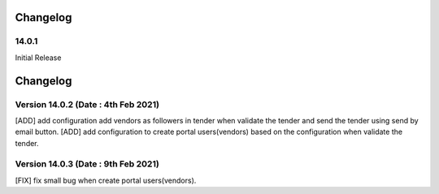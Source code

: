 Changelog
=========
14.0.1
-------------------------
Initial Release

Changelog
=========
Version 14.0.2 (Date : 4th Feb 2021)
-----------------------------------------
[ADD] add configuration add vendors as followers in tender when validate the tender and send the tender using send by email button.
[ADD] add configuration to create portal users(vendors) based on the configuration when validate the tender. 

Version 14.0.3 (Date : 9th Feb 2021)
------------------------------------
[FIX] fix small bug when create portal users(vendors).
